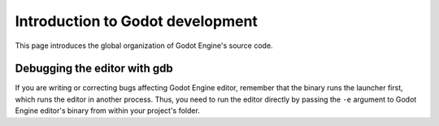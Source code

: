 .. _doc_introduction_to_godot_development:

Introduction to Godot development
=================================

This page introduces the global organization of Godot Engine's source
code.

Debugging the editor with gdb
-----------------------------

If you are writing or correcting bugs affecting Godot Engine editor,
remember that the binary runs the launcher first, which runs the editor
in another process. Thus, you need to run the editor directly by passing
the ``-e`` argument to Godot Engine editor's binary from within your
project's folder.

